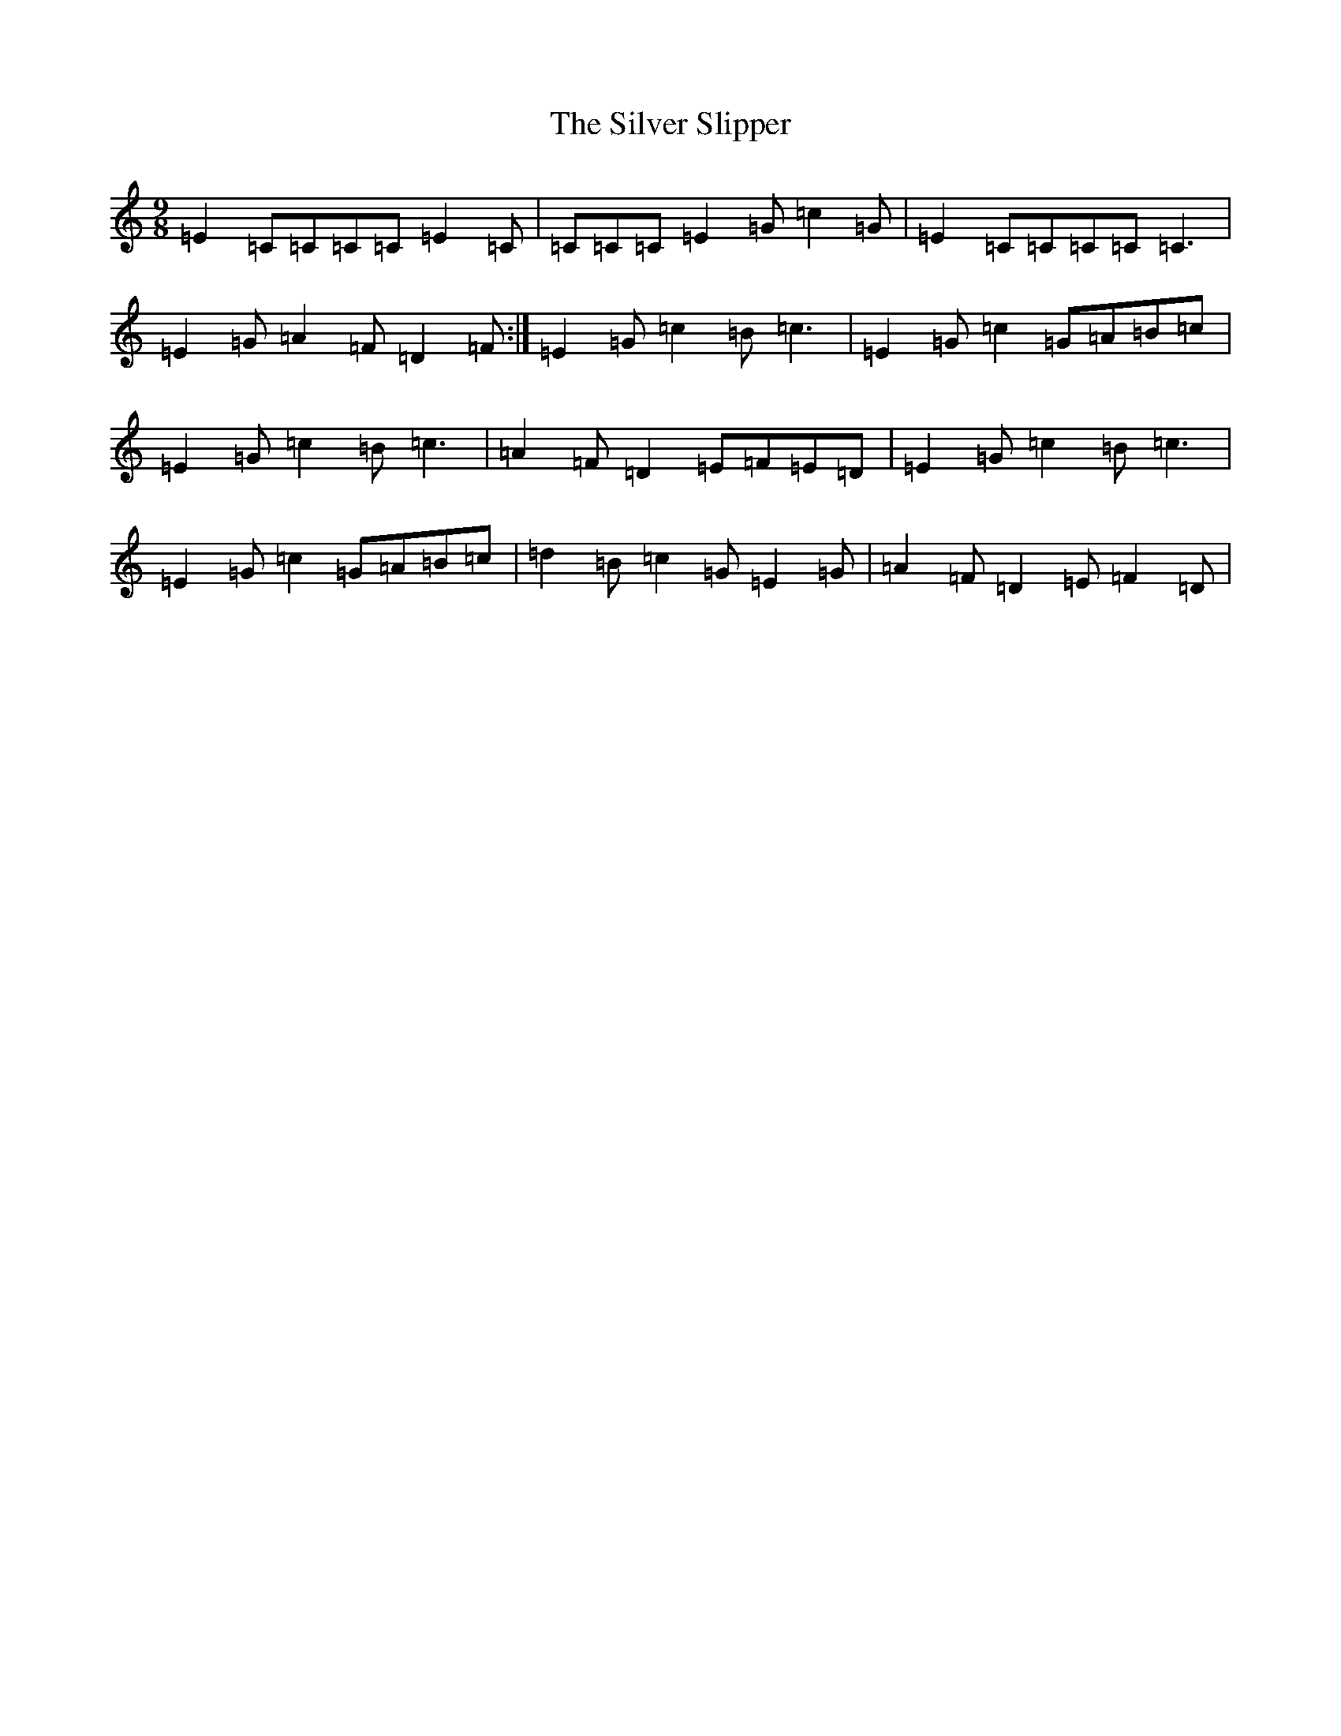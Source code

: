 X: 19453
T: Silver Slipper, The
S: https://thesession.org/tunes/8479#setting8479
R: slip jig
M:9/8
L:1/8
K: C Major
=E2=C=C=C=C=E2=C|=C=C=C=E2=G=c2=G|=E2=C=C=C=C=C3|=E2=G=A2=F=D2=F:|=E2=G=c2=B=c3|=E2=G=c2=G=A=B=c|=E2=G=c2=B=c3|=A2=F=D2=E=F=E=D|=E2=G=c2=B=c3|=E2=G=c2=G=A=B=c|=d2=B=c2=G=E2=G|=A2=F=D2=E=F2=D|